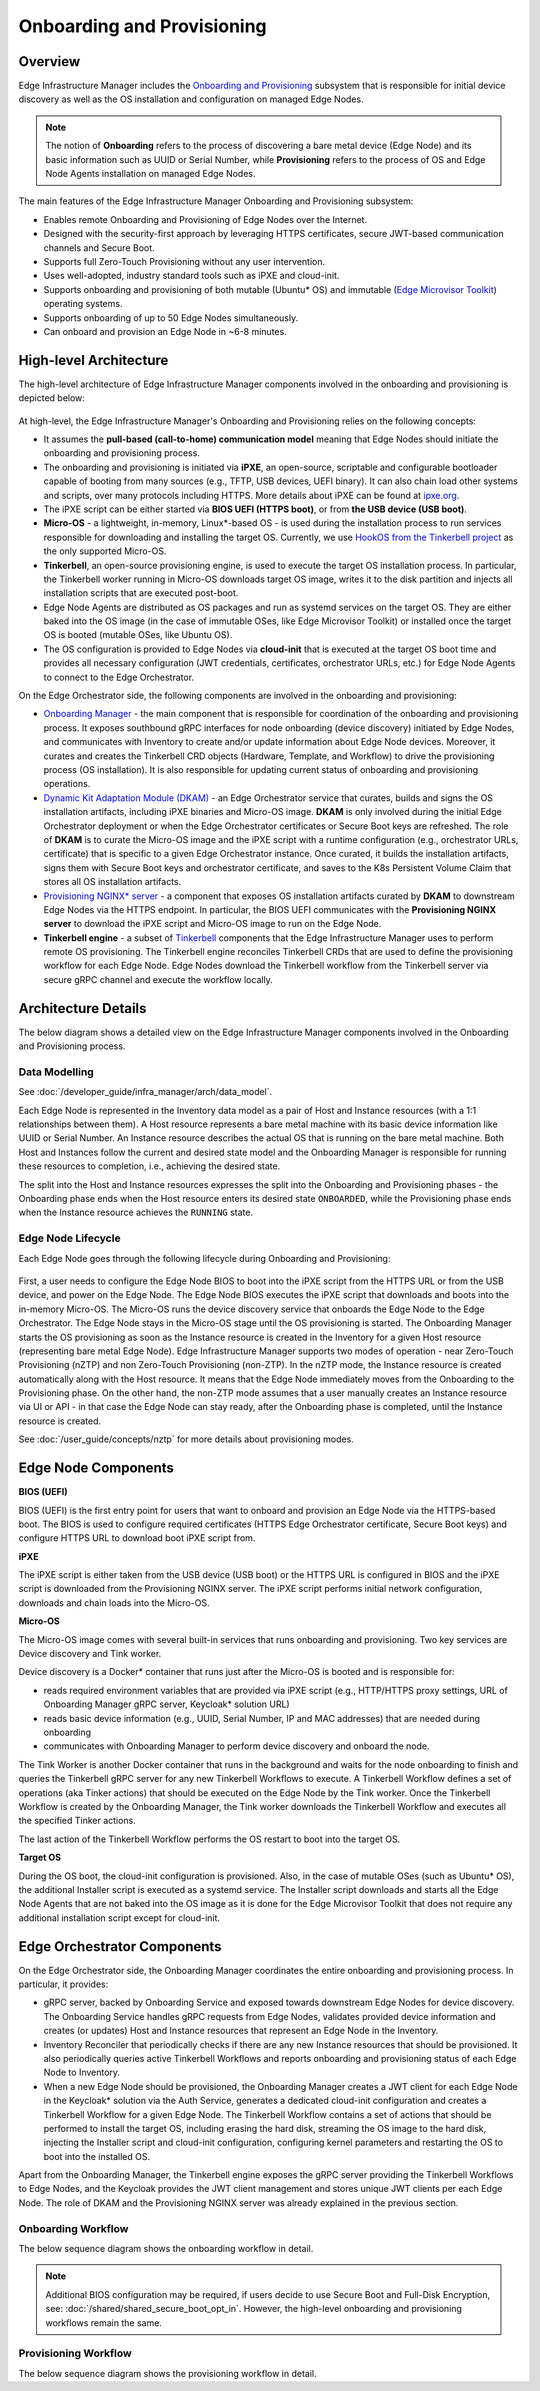 Onboarding and Provisioning
===========================

Overview
--------

Edge Infrastructure Manager includes the `Onboarding and Provisioning <https://github.com/open-edge-platform/infra-onboarding>`_ subsystem that is responsible for initial device discovery as well as the OS installation and configuration on managed Edge Nodes.

.. note:: The notion of **Onboarding** refers to the process of discovering a bare metal device (Edge Node) and its basic information
   such as UUID or Serial Number, while **Provisioning** refers to the process of OS and Edge Node Agents installation on managed Edge Nodes.

The main features of the Edge Infrastructure Manager Onboarding and Provisioning subsystem:

- Enables remote Onboarding and Provisioning of Edge Nodes over the Internet.
- Designed with the security-first approach by leveraging HTTPS certificates, secure JWT-based communication channels and Secure Boot.
- Supports full Zero-Touch Provisioning without any user intervention.
- Uses well-adopted, industry standard tools such as iPXE and cloud-init.
- Supports onboarding and provisioning of both mutable (Ubuntu\* OS) and immutable (`Edge Microvisor Toolkit <https://github.com/open-edge-platform/edge-microvisor-toolkit>`_) operating systems.
- Supports onboarding of up to 50 Edge Nodes simultaneously.
- Can onboard and provision an Edge Node in ~6-8 minutes.

High-level Architecture
-----------------------

The high-level architecture of Edge Infrastructure Manager components involved in the onboarding and provisioning is depicted below:

.. figure:: ./images/eim_provisioning.png
   :alt: High-Level Architecture of Onboarding and Provisioning Subsystem

At high-level, the Edge Infrastructure Manager's Onboarding and Provisioning relies on the following concepts:

- It assumes the **pull-based (call-to-home) communication model** meaning that Edge Nodes should initiate the onboarding and provisioning process.
- The onboarding and provisioning is initiated via **iPXE**, an open-source, scriptable and configurable bootloader capable of booting from many sources
  (e.g., TFTP, USB devices, UEFI binary). It can also chain load other systems and scripts,
  over many protocols including HTTPS. More details about iPXE can be found at `ipxe.org <https://www.ipxe.org/>`_.
- The iPXE script can be either started via **BIOS UEFI (HTTPS boot)**, or from **the USB device (USB boot)**.
- **Micro-OS** - a lightweight, in-memory, Linux\*-based OS - is used during the installation process to run services responsible for downloading and installing the target OS.
  Currently, we use `HookOS from the Tinkerbell project <https://tinkerbell.org/docs/additionalcomponents/hookos/>`_ as the only supported Micro-OS.
- **Tinkerbell**, an open-source provisioning engine, is used to execute the target OS installation process. In particular, the Tinkerbell worker running in Micro-OS
  downloads target OS image, writes it to the disk partition and injects all installation scripts that are executed post-boot.
- Edge Node Agents are distributed as OS packages and run as systemd services on the target OS. They are either baked into the OS image
  (in the case of immutable OSes, like Edge Microvisor Toolkit) or installed once the target OS is booted (mutable OSes, like Ubuntu OS).
- The OS configuration is provided to Edge Nodes via **cloud-init** that is executed at the target OS boot time and provides all necessary
  configuration (JWT credentials, certificates, orchestrator URLs, etc.) for Edge Node Agents to connect to the Edge Orchestrator.

On the Edge Orchestrator side, the following components are involved in the onboarding and provisioning:

- `Onboarding Manager <https://github.com/open-edge-platform/infra-onboarding/tree/main/onboarding-manager>`_ - the main component that is responsible for coordination of the onboarding and provisioning process.
  It exposes southbound gRPC interfaces for node onboarding (device discovery) initiated by Edge Nodes, and communicates with Inventory
  to create and/or update information about Edge Node devices. Moreover, it curates and creates the Tinkerbell CRD objects (Hardware, Template, and Workflow)
  to drive the provisioning process (OS installation). It is also responsible for updating current status of onboarding and provisioning operations.
- `Dynamic Kit Adaptation Module (DKAM) <https://github.com/open-edge-platform/infra-onboarding/tree/main/onboarding-manager>`_ - an Edge Orchestrator service that curates, builds and signs the OS installation artifacts, including iPXE binaries and Micro-OS image.
  **DKAM** is only involved during the initial Edge Orchestrator deployment or when the Edge Orchestrator certificates or Secure Boot keys are refreshed.
  The role of **DKAM** is to curate the Micro-OS image and the iPXE script with a runtime configuration (e.g., orchestrator URLs, certificate)
  that is specific to a given Edge Orchestrator instance. Once curated, it builds the installation artifacts, signs them with Secure Boot keys and orchestrator certificate,
  and saves to the K8s Persistent Volume Claim that stores all OS installation artifacts.
- `Provisioning NGINX\* server <https://nginx.org/>`_ - a component that exposes OS installation artifacts curated by **DKAM** to downstream Edge Nodes via the HTTPS endpoint.
  In particular, the BIOS UEFI communicates with the **Provisioning NGINX server** to download the iPXE script and Micro-OS image to run on the Edge Node.
- **Tinkerbell engine** - a subset of `Tinkerbell <https://tinkerbell.org/>`_ components that the Edge Infrastructure Manager uses to perform remote OS provisioning.
  The Tinkerbell engine reconciles Tinkerbell CRDs that are used to define the provisioning workflow for each Edge Node. Edge Nodes download the Tinkerbell workflow
  from the Tinkerbell server via secure gRPC channel and execute the workflow locally.

Architecture Details
--------------------

The below diagram shows a detailed view on the Edge Infrastructure Manager components involved in the Onboarding and Provisioning process.

.. figure:: ./images/eim_provisioning_detail.png
   :alt: Detailed Architecture of Onboarding and Provisioning Subsystem

Data Modelling
^^^^^^^^^^^^^^

See :doc:`/developer_guide/infra_manager/arch/data_model`.

Each Edge Node is represented in the Inventory data model as a pair of Host and Instance resources (with a 1:1 relationships between them). A Host resource
represents a bare metal machine with its basic device information like UUID or Serial Number. An Instance resource describes the actual OS that is running on the bare metal machine.
Both Host and Instances follow the current and desired state model and the Onboarding Manager is responsible for running these resources to completion, i.e., achieving the desired state.

The split into the Host and Instance resources expresses the split into the Onboarding and Provisioning phases - the Onboarding phase ends when the Host resource enters its desired state ``ONBOARDED``,
while the Provisioning phase ends when the Instance resource achieves the ``RUNNING`` state.

Edge Node Lifecycle
^^^^^^^^^^^^^^^^^^^

Each Edge Node goes through the following lifecycle during Onboarding and Provisioning:

.. figure:: ./images/eim_provisioning_en_lifecycle.png
   :alt: Provisioning - Edge Node Lifecycle

First, a user needs to configure the Edge Node BIOS to boot into the iPXE script from the HTTPS URL or from the USB device, and power on the Edge Node.
The Edge Node BIOS executes the iPXE script that downloads and boots into the in-memory Micro-OS. The Micro-OS runs the device discovery service that onboards the Edge Node to the Edge Orchestrator.
The Edge Node stays in the Micro-OS stage until the OS provisioning is started.
The Onboarding Manager starts the OS provisioning as soon as the Instance resource is created in the Inventory for a given Host resource (representing bare metal Edge Node).
Edge Infrastructure Manager supports two modes of operation - near Zero-Touch Provisioning (nZTP) and non Zero-Touch Provisioning (non-ZTP). In the nZTP mode,
the Instance resource is created automatically along with the Host resource. It means that the Edge Node immediately moves from the Onboarding to the Provisioning phase.
On the other hand, the non-ZTP mode assumes that a user manually creates an Instance resource via UI or API - in that case the Edge Node can stay ready, after the Onboarding phase is completed,
until the Instance resource is created.

See :doc:`/user_guide/concepts/nztp` for more details about provisioning modes.

Edge Node Components
--------------------

**BIOS (UEFI)**

BIOS (UEFI) is the first entry point for users that want to onboard and provision an Edge Node via the HTTPS-based boot.
The BIOS is used to configure required certificates (HTTPS Edge Orchestrator certificate, Secure Boot keys) and configure HTTPS URL to download boot iPXE script from.

**iPXE**

The iPXE script is either taken from the USB device (USB boot) or the HTTPS URL is configured in BIOS and the iPXE script is downloaded from the Provisioning NGINX server.
The iPXE script performs initial network configuration, downloads and chain loads into the Micro-OS.

**Micro-OS**

The Micro-OS image comes with several built-in services that runs onboarding and provisioning. Two key services are Device discovery and Tink worker.

Device discovery is a Docker\* container that runs just after the Micro-OS is booted and is responsible for:

- reads required environment variables that are provided via iPXE script (e.g., HTTP/HTTPS proxy settings, URL of Onboarding Manager gRPC server, Keycloak\* solution URL)
- reads basic device information (e.g., UUID, Serial Number, IP and MAC addresses) that are needed during onboarding
- communicates with Onboarding Manager to perform device discovery and onboard the node.

The Tink Worker is another Docker container that runs in the background and waits for the node onboarding to finish and queries the Tinkerbell gRPC server for any new Tinkerbell Workflows to execute. A Tinkerbell Workflow
defines a set of operations (aka Tinker actions) that should be executed on the Edge Node by the Tink worker. Once the Tinkerbell Workflow is created by the Onboarding Manager,
the Tink worker downloads the Tinkerbell Workflow and executes all the specified Tinker actions.

The last action of the Tinkerbell Workflow performs the OS restart to boot into the target OS.

**Target OS**

During the OS boot, the cloud-init configuration is provisioned.
Also, in the case of mutable OSes (such as Ubuntu\* OS), the additional Installer script is executed as a systemd service.
The Installer script downloads and starts all the Edge Node Agents
that are not baked into the OS image as it is done for the Edge Microvisor Toolkit that does not require any additional installation script except for cloud-init.

Edge Orchestrator Components
----------------------------

On the Edge Orchestrator side, the Onboarding Manager coordinates the entire onboarding and provisioning process. In particular, it provides:

- gRPC server, backed by Onboarding Service and exposed towards downstream Edge Nodes for device discovery. The Onboarding Service handles gRPC requests from Edge Nodes,
  validates provided device information and creates (or updates) Host and Instance resources that represent an Edge Node in the Inventory.
- Inventory Reconciler that periodically checks if there are any new Instance resources that should be provisioned. It also periodically queries active Tinkerbell Workflows
  and reports onboarding and provisioning status of each Edge Node to Inventory.
- When a new Edge Node should be provisioned, the Onboarding Manager creates a JWT client for each Edge Node in the Keycloak\* solution via the Auth Service, generates a dedicated cloud-init
  configuration and creates a Tinkerbell Workflow for a given Edge Node. The Tinkerbell Workflow contains a set of actions that should be performed to install the target OS,
  including erasing the hard disk, streaming the OS image to the hard disk, injecting the Installer script and cloud-init configuration, configuring kernel parameters and
  restarting the OS to boot into the installed OS.

Apart from the Onboarding Manager, the Tinkerbell engine exposes the gRPC server providing the Tinkerbell Workflows to Edge Nodes, and the Keycloak provides the JWT client management and
stores unique JWT clients per each Edge Node. The role of DKAM and the Provisioning NGINX server was already explained in the previous section.

Onboarding Workflow
^^^^^^^^^^^^^^^^^^^

The below sequence diagram shows the onboarding workflow in detail.

.. note::
   Additional BIOS configuration may be required, if users decide to use Secure Boot and Full-Disk Encryption, see:
   :doc:`/shared/shared_secure_boot_opt_in`. However, the high-level onboarding and provisioning workflows remain the same.

.. mermaid::

  sequenceDiagram
  %%{wrap}%%
  autonumber

    box LightYellow Edge Node
      participant bios as BIOS (UEFI)
      participant ipxe as iPXE
      participant uos as Micro-OS
      participant os as OS
    end
    box rgb(235,255,255) Edge Orchestrator
      participant nginx as Provisioning Nginx
      participant om as Onboarding Manager
      participant dkam as DKAM
      participant kc as KeyCloak
      participant inv as Inventory / API
    end
    participant user as User

    rect rgb(191, 223, 255)
    note over nginx,dkam: Day -1, Orchestrator Deployment
    dkam->>dkam: Curate, build and sign iPXE script and Micro-OS image

    dkam->>nginx: Save iPXE script and Micro-OS image
    note over nginx: Expose iPXE script and Micro-OS via HTTPS
    end

    user->inv: Pre-register host(s) with UUID and Serial Number

    note over bios: User access Edge Node BIOS, configures HTTPS boot URL, injects HTTPS certificates

    bios->>bios: Powers on the Edge Node

    bios->>+nginx: Download iPXE script over HTTPS with one-way TLS
    nginx-->>-bios: Return iPXE script and execute

    note over ipxe: Runs signed iPXE binary

    ipxe->ipxe: Discover network configuration via DHCP
    ipxe->>+nginx: Download Micro-OS image
    nginx-->>-ipxe: [Micro-OS image]

    ipxe->>ipxe: Load Micro-OS to the RAM and boot into the Micro-OS

    note over uos: Micro-OS boots up and starts device discovery

    uos->>+om: Onboard node with UUID and Serial Number
    om->>om: Verify UUID and Serial Number to match with pre-registerd info
    om->>+kc: Create and retrieve JWT client credentials for Edge Node
    kc-->>-om: [JWT client credentials]
    om->>inv: Update Host onboarding status and move to ONBOARDED
    om-->>-uos: Return JWT client credentials and tenant information

    note over bios, user: Onboarding completed!

Provisioning Workflow
^^^^^^^^^^^^^^^^^^^^^

The below sequence diagram shows the provisioning workflow in detail.

.. mermaid::

  sequenceDiagram
  %%{wrap}%%
  autonumber

    box LightYellow Edge Node
    participant uos as Micro-OS
    participant os as OS
    end

    box rgb(235,255,255) Edge Orchestrator

    participant tinkerbell as Tinkerbell Server
    participant om as Onboarding Manager
    participant kc as KeyCloak
    participant inv as Inventory / API

    end
    participant user as User
    participant cdn as External storage

    loop Wait for Tinkerbell Workflow
    uos->>+tinkerbell: Query for new Tinkerbell Workflow
    uos->>uos: Wait for next cycle
    end

    inv->>om: Notify Instance created for Host
    om->>+kc: Retrieve JWT client credentials for Edge Node
    kc-->>-om: [JWT client credentials]
    om->>om: Generate cloud-init for Edge Node
    om->>om: Generate Tinkerbell Workflow for Edge Node
    om->>tinkerbell: Create Tinkerbell Workflow CRD

    tinkerbell-->>-uos: Return Tinkerbell Workflow

    uos->>uos: Execute Tinkerbell Workflow
    uos->>+cdn: Download OS image
    cdn-->>-uos: [OS image]

    uos->>os: Inject installation scripts

    uos->>uos: Reboot

    loop
      uos->>tinkerbell: Report Tinkerbell Workflow status
      om->>tinkerbell: Query Tinkerbell Workflow status
      om->>inv: Update Instance provisioning status
    end

    uos->>tinkerbell: Report Tinkerbell Workflow completed
    om->>tinkerbell: Query Tinkerbell Workflow status
    om->>inv: Update Instance provisioning status to completed

    note over uos,os: Edge Node boots into target OS

    os->>os: Execute cloud-init

    opt Ubuntu OS
    os->>os: Run Installer script
    end

    os->>os: Start Edge Node Agents

    note over uos, inv: All Edge Node Agents started, Instance moved to RUNNING state
